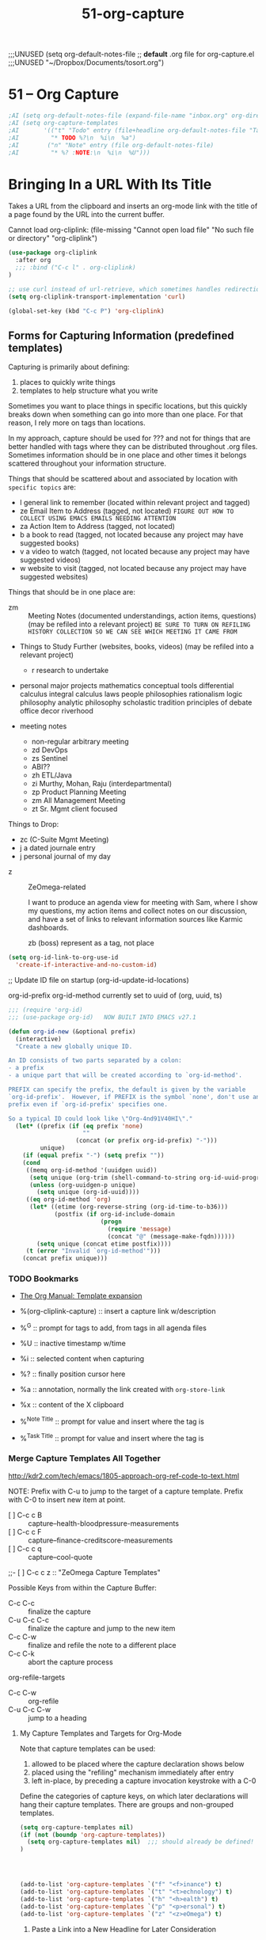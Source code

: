 #+TITLE: 51-org-capture
#+DESCRIPTION: ???
#+STARTUP: overview

#+BEGIN_SRC emacs-lisp :exports none
;;; 51-org-capture.el --- Capture templates & default note files -*- lexical-binding: t -*-
#+END_SRC

  ;;;UNUSED (setq org-default-notes-file  ;; *default* .org file for org-capture.el
  ;;;UNUSED    "~/Dropbox/Documents/tosort.org")

* 51 – Org Capture

#+BEGIN_SRC emacs-lisp
;AI (setq org-default-notes-file (expand-file-name "inbox.org" org-directory))
;AI (setq org-capture-templates
;AI       '(("t" "Todo" entry (file+headline org-default-notes-file "Tasks")
;AI         "* TODO %?\n  %i\n  %a")
;AI        ("n" "Note" entry (file org-default-notes-file)
;AI         "* %? :NOTE:\n  %i\n  %U")))
#+END_SRC

* Bringing In a URL With Its Title

Takes a URL from the clipboard and inserts an org-mode link with the title of
a page found by the URL into the current buffer.

Cannot load org-cliplink: (file-missing "Cannot open load file" "No such file or directory" "org-cliplink")

#+BEGIN_SRC emacs-lisp
  (use-package org-cliplink
    :after org
    ;;; :bind ("C-c l" . org-cliplink)
  )

  ;; use curl instead of url-retrieve, which sometimes handles redirections better.
  (setq org-cliplink-transport-implementation 'curl)

  (global-set-key (kbd "C-c P") 'org-cliplink)
#+END_SRC

** Forms for *Capturing* Information (predefined templates)

Capturing is primarily about defining:

  1) places to quickly write things
  2) templates to help structure what you write

Sometimes you want to place things in specific locations, but this quickly
breaks down when something can go into more than one place.  For that reason,
I rely more on tags than locations.

In my approach, capture should be used for ??? and not for things that are
better handled with tags where they can be distributed throughout .org files.
Sometimes information should be in one place and other times it belongs
scattered throughout your information structure.

Things that should be scattered about and associated by location with
~specific topics~ are:

  - l   general link to remember  (located within relevant project and tagged)
  - ze  Email Item to Address     (tagged, not located)
        =FIGURE OUT HOW TO COLLECT USING EMACS EMAILS NEEDING ATTENTION=
  - za  Action Item to Address    (tagged, not located)
  - b   a book to read            (tagged, not located because any project may have suggested books)
  - v   a video to watch          (tagged, not located because any project may have suggested videos)
  - w   website to visit          (tagged, not located because any project may have suggested websites)

Things that should be in one place are:

  - zm ::	Meeting Notes (documented understandings, action items, questions)
    (may be refiled into a relevant project)
    =BE SURE TO TURN ON REFILING HISTORY COLLECTION SO WE CAN SEE WHICH MEETING IT CAME FROM=

  - Things to Study Further (websites, books, videos)
    (may be refiled into a relevant project)
    - r   research to undertake

  - personal major projects
    mathematics
      conceptual tools
        differential calculus
        integral calculus
      laws
      people
      philosophies
        rationalism
        logic philosophy
        analytic philosophy
        scholastic tradition
    principles of debate
    office decor
    riverhood

  - meeting notes
    - non-regular arbitrary meeting
    - zd  DevOps
    - zs  Sentinel
    - ABI??
    - zh  ETL/Java
    - zi  Murthy, Mohan, Raju (interdepartmental)
    - zp  Product Planning Meeting
    - zm  All Management Meeting
    - zt  Sr. Mgmt client focused

Things to Drop:
  - zc  (C-Suite Mgmt Meeting)
  - j   a dated journale entry
  - j   personal journal of my day

- z :: ZeOmega-related

  I want to produce an agenda view for meeting with Sam, where I show my
  questions, my action items and collect notes on our discussion, and have a
  set of links to relevant information sources like Karmic dashboards.

  zb  (boss)                  represent as a tag, not place


#+BEGIN_SRC emacs-lisp
  (setq org-id-link-to-org-use-id
    'create-if-interactive-and-no-custom-id)
#+END_SRC

#+RESULTS:
: create-if-interactive-and-no-custom-id

;; Update ID file on startup
(org-id-update-id-locations)

org-id-prefix
org-id-method    currently set to uuid of (org, uuid, ts)


#+BEGIN_SRC emacs-lisp
  ;;; (require 'org-id)
  ;;; (use-package org-id)   NOW BUILT INTO EMACS v27.1

  (defun org-id-new (&optional prefix)
    (interactive)
    "Create a new globally unique ID.

  An ID consists of two parts separated by a colon:
  - a prefix
  - a unique part that will be created according to `org-id-method'.

  PREFIX can specify the prefix, the default is given by the variable
  `org-id-prefix'.  However, if PREFIX is the symbol `none', don't use any
  prefix even if `org-id-prefix' specifies one.

  So a typical ID could look like \"Org-4nd91V40HI\"."
    (let* ((prefix (if (eq prefix 'none)
                       ""
                     (concat (or prefix org-id-prefix) "-")))
           unique)
      (if (equal prefix "-") (setq prefix ""))
      (cond
       ((memq org-id-method '(uuidgen uuid))
        (setq unique (org-trim (shell-command-to-string org-id-uuid-program)))
        (unless (org-uuidgen-p unique)
          (setq unique (org-id-uuid))))
       ((eq org-id-method 'org)
        (let* ((etime (org-reverse-string (org-id-time-to-b36)))
               (postfix (if org-id-include-domain
                            (progn
                              (require 'message)
                              (concat "@" (message-make-fqdn))))))
          (setq unique (concat etime postfix))))
       (t (error "Invalid `org-id-method'")))
      (concat prefix unique)))
#+END_SRC

#+RESULTS:
: org-id-new

*** TODO Bookmarks
- [[https://orgmode.org/manual/Template-expansion.html#Template-expansion][The Org Manual: Template expansion]]

- %(org-cliplink-capture)  :: insert a capture link w/description
- %^G                      :: prompt for tags to add, from tags in all agenda files
- %U                       :: inactive timestamp w/time
- %i                       :: selected content when capturing
- %?                       :: finally position cursor here
- %a                       :: annotation, normally the link created with ~org-store-link~
- %x                       :: content of the X clipboard
- %^{Note Title}           :: prompt for value and insert where the tag is
- %^{Task Title}           :: prompt for value and insert where the tag is

*** Merge Capture Templates All Together

http://kdr2.com/tech/emacs/1805-approach-org-ref-code-to-text.html

NOTE: Prefix with C-u to jump to the target of a capture template.
Prefix with C-0 to insert new item at point.

- [ ]  C-c c B  :: capture--health-bloodpressure-measurements
- [ ]  C-c c F  :: capture--finance-creditscore-measurements
- [ ]  C-c c q  :: capture--cool-quote
;;- [ ]  C-c c z  :: "ZeOmega Capture Templates"

Possible Keys from within the Capture Buffer:

-     C-c C-c :: finalize the capture
- C-u C-c C-c :: finalize the capture and jump to the new item
-     C-c C-w :: finalize and refile the note to a different place
-     C-c C-k :: abort the capture process


org-refile-targets

- C-c C-w  :: org-refile
- C-u C-c C-w  :: jump to a heading

**** My Capture Templates and Targets for Org-Mode
:PROPERTIES:
:ID:       8a2df261-1ac0-48fd-9e0d-dfa3aa8628ef
:END:

Note that capture templates can be used:

  1. allowed to be placed where the capture declaration shows below
  2. placed using the "refiling" mechanism immediately after entry
  3. left in-place, by preceding a capture invocation keystroke with a C-0

Define the categories of capture keys, on which later declarations will hang
their capture templates.  There are groups and non-grouped templates.

#+BEGIN_SRC emacs-lisp
  (setq org-capture-templates nil)
  (if (not (boundp 'org-capture-templates))
    (setq org-capture-templates nil)  ;;; should already be defined!
  )




  (add-to-list 'org-capture-templates `("f" "<f>inance") t)
  (add-to-list 'org-capture-templates `("t" "<t>echnology") t)
  (add-to-list 'org-capture-templates `("h" "<h>ealth") t)
  (add-to-list 'org-capture-templates `("p" "<p>ersonal") t)
  (add-to-list 'org-capture-templates `("z" "<z>eOmega") t)
#+END_SRC

***** Paste a Link into a New Headline for Later Consideration

(defun my/expense-template ()
  (format "Hello world %s" (org-capture-get :account)))

(defun my/expense-template ()
  (format "Hello world %s" (plist-get org-capture-plist :account)))
(setq org-capture-templates '(("x" "Test entry 1" plain
                               (file "~/tmp/test.txt")
                               (function my/expense-template)
                               :account "Account:Bank")
                              ("y" "Test entry 2" plain
                               (file "~/tmp/test.txt")
                               (function my/expense-template)
                               :account "Account:AnotherBank")))

#+BEGIN_SRC emacs-lisp :results value
  ;; (format "Hello world %s" (org-capture-get "Template-Link"))
  (format "Hello world %s" (cadr (org-babel-lob--src-info "Template-Link")))

  (defun my/insert-template ()
    (interactive)
    (setq body
      (cadr (org-babel-lob--src-info "Template-Link")))
    (message "body: %s" body)
    ;; (message (org-capture-get :template))
    ;; (format "Hello world %s" (org-capture-get :template))
    (format "* %s" body)
  )
  (my/insert-template)
#+END_SRC

#+BEGIN_SRC emacs-lisp
  (add-to-list 'org-capture-templates
    `("l" "a URL/Link" entry
       (file+headline "~/Dropbox/Documents/index.org" "Unclassified Entries - Index")
       ;;; (file "~/.emacs.d/templates/generic-link.org")

       ,(my/insert-template)
       ;; (function my/insert-template)

       :prepend nil          ;; put newest entry at the bottom of the section
       :kill-buffer t        ;; if file was opened just to collect data, close the buffer after
       :empty-lines-before 1 ;; enforce count of blank lines before
       :empty-lines-after  0 ;; enforce count of blank lines after

       :template Template-Link
     ) t
  )
#+END_SRC

***** Paste a Note into a New Headline for Later Consideration

#+BEGIN_SRC emacs-lisp
  (add-to-list 'org-capture-templates
    '("zn" "(zeomega) Note (non-TODO)" entry
       (file+headline "~/Dropbox/Documents/ZeOmega.org" "Unclassified Entries - ZeOmega")
       (file "~/.emacs.d/templates/generic-note.org")
       :prepend nil          ;; put newest entry at the bottom of the section
       :kill-buffer t        ;; if file was opened just to collect data, close the buffer after
       :empty-lines-before 0 ;; enforce count of blank lines before
       :empty-lines-after  1 ;; enforce count of blank lines after
     )
  )
#+END_SRC

#+BEGIN_SRC emacs-lisp
  (add-to-list 'org-capture-templates
    '("pn" "(personal) Note (non-TODO)" entry
       (file+headline "~/Dropbox/Documents/Personal.org" "Unclassified Entries - Personal")
       (file "~/.emacs.d/templates/generic-note.org")
       :prepend nil          ;; put newest entry at the bottom of the section
       :kill-buffer t        ;; if file was opened just to collect data, close the buffer after
       :empty-lines-before 0 ;; enforce count of blank lines before
       :empty-lines-after  1 ;; enforce count of blank lines after
     )
  )
#+END_SRC

#+BEGIN_SRC emacs-lisp
  (add-to-list 'org-capture-templates
    '("fn" "(finance) Note (non-TODO)" entry
       (file+headline "~/Dropbox/Documents/Finance.org" "Unclassified Entries - Finance")
       (file "~/.emacs.d/templates/generic-note.org")
       :prepend nil          ;; put newest entry at the bottom of the section
       :kill-buffer t        ;; if file was opened just to collect data, close the buffer after
       :empty-lines-before 0 ;; enforce count of blank lines before
       :empty-lines-after  1 ;; enforce count of blank lines after
     )
  )
#+END_SRC

#+BEGIN_SRC emacs-lisp
  (add-to-list 'org-capture-templates
    '("tn" "(technology) Note (non-TODO)" entry
       (file+headline "~/Dropbox/Documents/Technology.org" "Unclassified Entries - Technology")
       (file "~/.emacs.d/templates/generic-note.org")
       :prepend nil          ;; put newest entry at the bottom of the section
       :kill-buffer t        ;; if file was opened just to collect data, close the buffer after
       :empty-lines-before 0 ;; enforce count of blank lines before
       :empty-lines-after  1 ;; enforce count of blank lines after
     )
  )
#+END_SRC

#+BEGIN_SRC emacs-lisp
  (add-to-list 'org-capture-templates
    '("hn" "(health) Note (non-TODO)" entry
       (file+headline "~/Dropbox/Documents/Health.org" "Unclassified Entries - Health")
       (file "~/.emacs.d/templates/generic-note.org")
       :prepend nil          ;; put newest entry at the bottom of the section
       :kill-buffer t        ;; if file was opened just to collect data, close the buffer after
       :empty-lines-before 0 ;; enforce count of blank lines before
       :empty-lines-after  1 ;; enforce count of blank lines after
     )
  )
#+END_SRC

***** Paste an Annotated Link into a New Headline for Later Consideration

#+BEGIN_SRC emacs-lisp
  (add-to-list 'org-capture-templates
    '("za" "(zeomega) link+notes (annotation)" entry
       (file+headline "~/Dropbox/Documents/ZeOmega.org" "Unclassified Entries - ZeOmega")
       (file "~/.emacs.d/templates/generic-annotation.org")
       :prepend nil          ;; put newest entry at the bottom of the section
       :kill-buffer t        ;; if file was opened just to collect data, close the buffer after
       :empty-lines-before 0 ;; enforce count of blank lines before
       :empty-lines-after  1 ;; enforce count of blank lines after
     )
  )
#+END_SRC

#+BEGIN_SRC emacs-lisp
  (add-to-list 'org-capture-templates
    '("pa" "(personal) link+notes (annotation)" entry
       (file+headline "~/Dropbox/Documents/Personal.org" "Unclassified Entries - Personal")
       (file "~/.emacs.d/templates/generic-annotation.org")
       :prepend nil          ;; put newest entry at the bottom of the section
       :kill-buffer t        ;; if file was opened just to collect data, close the buffer after
       :empty-lines-before 0 ;; enforce count of blank lines before
       :empty-lines-after  1 ;; enforce count of blank lines after
     )
  )
#+END_SRC

#+BEGIN_SRC emacs-lisp
  (add-to-list 'org-capture-templates
    '("fa" "(finance) link+notes (annotation)" entry
       (file+headline "~/Dropbox/Documents/Finance.org" "Unclassified Entries - Finance")
       (file "~/.emacs.d/templates/generic-annotation.org")
       :prepend nil          ;; put newest entry at the bottom of the section
       :kill-buffer t        ;; if file was opened just to collect data, close the buffer after
       :empty-lines-before 0 ;; enforce count of blank lines before
       :empty-lines-after  1 ;; enforce count of blank lines after
     )
  )
#+END_SRC

#+BEGIN_SRC emacs-lisp
  (add-to-list 'org-capture-templates
    '("ta" "(Technology) link+notes (annotation)" entry
       (file+headline "~/Dropbox/Documents/Technology.org" "Unclassified Entries - Technology")
       (file "~/.emacs.d/templates/generic-annotation.org")
       :prepend nil          ;; put newest entry at the bottom of the section
       :kill-buffer t        ;; if file was opened just to collect data, close the buffer after
       :empty-lines-before 0 ;; enforce count of blank lines before
       :empty-lines-after  1 ;; enforce count of blank lines after
     )
  )
#+END_SRC

***** Create a New Task into a New Headline for Later Consideration

#+BEGIN_SRC emacs-lisp :results none
  (add-to-list 'org-capture-templates
    '("ft" "(finance) Task" entry
       (file+headline "~/Dropbox/Documents/Finance.org" "Unclassified Entries - Finance")
       (file "~/.emacs.d/templates/generic-task.org")
       :prepend nil          ;; put newest entry at the bottom of the section
       :kill-buffer t        ;; if file was opened just to collect data, close the buffer after
       :empty-lines-before 0 ;; enforce count of blank lines before
       :empty-lines-after  1 ;; enforce count of blank lines after
     )
  )
#+END_SRC

#+BEGIN_SRC emacs-lisp :results none
  (add-to-list 'org-capture-templates
    '("zt" "(zeomega) Task" entry
       (file+headline "~/Dropbox/Documents/ZeOmega.org" "Unclassified Entries - ZeOmega")
       (file "~/.emacs.d/templates/generic-task.org")
       :prepend nil          ;; put newest entry at the bottom of the section
       :kill-buffer t        ;; if file was opened just to collect data, close the buffer after
       :empty-lines-before 0 ;; enforce count of blank lines before
       :empty-lines-after  1 ;; enforce count of blank lines after
     )
  )
#+END_SRC

#+BEGIN_SRC emacs-lisp :results none
  (add-to-list 'org-capture-templates
    '("pt" "(personal) Task" entry
       (file+headline "~/Dropbox/Documents/Personal.org" "Unclassified Entries - Personal")
       (file "~/.emacs.d/templates/generic-task.org")
       :prepend nil          ;; put newest entry at the bottom of the section
       :kill-buffer t        ;; if file was opened just to collect data, close the buffer after
       :empty-lines-before 0 ;; enforce count of blank lines before
       :empty-lines-after  1 ;; enforce count of blank lines after
     )
  )
#+END_SRC

***** Create a New Blog Post into a New Headline for Later Consideration

#+BEGIN_SRC emacs-lisp
  (add-to-list 'org-capture-templates
    '("b" "a Blog Post" entry
       (file+headline "~/Dropbox/Documents/Blog/content.org" "My Blog Posts")
       (file "~/Dropbox/Documents/Blog/blog-entry-template.org")
       :prepend t         ;; put newest quote at the top of the section
       :kill-buffer t     ;; if file was opened just to collect data, close the buffer after
       :empty-lines 1     ;; enforce count of blank lines before and after
     )
  )
#+END_SRC

***** Capture a Periodic Blood Pressure Measurement

As part of self-measurement, I periodically take my blood pressure and keep it
in a table to identify long-term trends.

This capture template is a =table-line= or a new line in a table at a specific
place.  It uses the following replaceable parameters.

  - %u           :: inactive date/time stamp
  - %^{High}     :: prompt "High" and insert a value for high pressure
  - %^{Low}      :: prompt "Low" and insert a value for low pressure
  - %^{Pulse}    :: prompt "Pulse" and insert a value for pulse rate
  - %^{Comment}  :: prompt "Comment" and insert a value for comment, if any

org-babel-load-file() doesn't seem to respect the =:tangle no= srcblock header option
  uses: =org-babel-tangle()= to extract elisp and then load using =load-file=.

#+BEGIN_SRC emacs-lisp
  (add-to-list 'org-capture-templates
    '("hB"
       "(health) Bloodpressure measurement" table-line
       (file+headline "~/Dropbox/Documents/Health.org" "Jeff's Blood Pressure History")
       "| %u | %^{High} | %^{Low} | %^{Pulse} | %^{Comment} |"
       :prepend t         ;; put newest measurements at the top of the table
       :unnarrowed t      ;; don't narrow to just the new entry; I want to see my history
       :kill-buffer t     ;; if file was opened just to collect data, close the buffer after
     )
  )
#+END_SRC

***** Capture a FICO Credit Score Monthly Update

Each month my bank sends me my current FICO credit score, which I collect in a
table to identify long-term trends.

This capture template is a =table-line= or a new line in a table at a specific
place.  It uses the following replaceable parameters.

  - %^{Date}u  :: prompt "Date" and insert a value for Report Date
  - %^{Score}  :: prompt "Score" and insert a value for FICO score

#+BEGIN_SRC emacs-lisp
  (add-to-list 'org-capture-templates
    '("fF"
       "(finance) FICO Monthly Score" table-line
       (file+headline "~/Dropbox/Documents/Finance.org" "Jeff's FICO Credit Score History")
       "| %^{Date}u | %^{Score} | | |"
       :prepend t         ;; put newest measurements at the top of the table
       :unnarrowed t      ;; don't narrow to just the new entry; I want to see my history
       :kill-buffer t     ;; if file was opened just to collect data, close the buffer after
     )
  )
#+END_SRC

***** Capture a Catchy Quote

#+BEGIN_SRC emacs-lisp
  (add-to-list 'org-capture-templates
    '("q" "a Catchy Quote" entry
       (file+headline "~/Dropbox/Documents/quotes.org" "Quotes and Sayings (should be spread about, not centralized)")
       (file "~/Dropbox/Documents/Blog/generic-quote.org")
       :prepend t         ;; put newest quote at the top of the section
       :kill-buffer t     ;; if file was opened just to collect data, close the buffer after
       :empty-lines 1     ;; enforce count of blank lines before and after
     )
  )
#+END_SRC

***** Capture a Meeting

#+BEGIN_SRC emacs-lisp
  (add-to-list 'org-capture-templates
    '("zM" "ZeOmega Meeting" entry
       (file+headline "~/Dropbox/Documents/ZeOmega.org" "Meetings")
       (file "~/.emacs.d/templates/zeomega-meeting.org")
       :prepend t         ;; put newest quote at the top of the section
       :kill-buffer t     ;; if file was opened just to collect data, close the buffer after
       :empty-lines 1     ;; enforce count of blank lines before and after
       :clock-in t        ;; begin tracking the time to fill in this entry
       :clock-resume t    ;; and end tracking upon returning to what I was doing
       :clock-keep nil    ;; be sure the clock does not keep running after I return
       :unnarrowed t      ;; do not narrow the target buffer
     )
  )
#+END_SRC

****** TODO consider dropping specific meetings and use a common template that I refile afterward

***** Capture a Specific 1:1 Meeting w/Doug

#+BEGIN_SRC emacs-lisp
  (add-to-list 'org-capture-templates
    '("zmd" "1:1 Meeting with Doug" entry
       (file+headline "~/Dropbox/Documents/ZeOmega.org" "Meetings: 1:1 w/Doug")
       (file "~/.emacs.d/templates/zeomega-meeting.org")
       :prepend t       ;; put newest quote at the top of the section
       :kill-buffer t   ;; if file was opened just to collect data, close the buffer after
       :empty-lines 1   ;; enforce count of blank lines before and after
       :clock-in t      ;; begin tracking the time to fill in this entry
       :clock-resume t  ;; and end tracking upon returning to what I was doing
       :unnarrowed t    ;; do not narrow the target buffer
       :clock-keep nil  ;; be sure the clock does not keep running after I return
     )
  )
#+END_SRC

***** Capture a Specific 1:1 Meeting w/Harshad

#+BEGIN_SRC emacs-lisp
  (add-to-list 'org-capture-templates
    '("zmh" "1:1 Meeting with Harshad" entry
       (file+headline "~/Dropbox/Documents/ZeOmega.org" "Meetings: 1:1 w/Harshad")
       (file "~/.emacs.d/templates/zeomega-meeting.org")
       :prepend t       ;; put newest quote at the top of the section
       :kill-buffer t   ;; if file was opened just to collect data, close the buffer after
       :empty-lines 1   ;; enforce count of blank lines before and after
       :clock-in t      ;; begin tracking the time to fill in this entry
       :clock-resume t  ;; and end tracking upon returning to what I was doing
       :unnarrowed t    ;; do not narrow the target buffer
       :clock-keep nil  ;; be sure the clock does not keep running after I return
     )
  )
#+END_SRC

***** Capture a Specific 1:1 Meeting w/Eddie

#+BEGIN_SRC emacs-lisp
  (add-to-list 'org-capture-templates
    '("zme" "1:1 Meeting with Eddie" entry
       (file+headline "~/Dropbox/Documents/ZeOmega.org" "Meetings: 1:1 w/Eddie")
       (file "~/.emacs.d/templates/zeomega-meeting.org")
       :prepend t       ;; put newest quote at the top of the section
       :kill-buffer t   ;; if file was opened just to collect data, close the buffer after
       :empty-lines 1   ;; enforce count of blank lines before and after
       :clock-in t      ;; begin tracking the time to fill in this entry
       :clock-resume t  ;; and end tracking upon returning to what I was doing
       :unnarrowed t    ;; do not narrow the target buffer
       :clock-keep nil  ;; be sure the clock does not keep running after I return
     )
  )
#+END_SRC

***** Capture a Specific 1:1 Meeting w/Pavan

#+BEGIN_SRC emacs-lisp
  (add-to-list 'org-capture-templates
    '("zmp" "1:1 Meeting with Pavan" entry
       (file+headline "~/Dropbox/Documents/ZeOmega.org" "Meetings: 1:1 w/Pavan")
       (file "~/.emacs.d/templates/zeomega-meeting.org")
       :prepend t       ;; put newest quote at the top of the section
       :kill-buffer t   ;; if file was opened just to collect data, close the buffer after
       :empty-lines 1   ;; enforce count of blank lines before and after
       :clock-in t      ;; begin tracking the time to fill in this entry
       :clock-resume t  ;; and end tracking upon returning to what I was doing
       :unnarrowed t    ;; do not narrow the target buffer
       :clock-keep nil  ;; be sure the clock does not keep running after I return
     )
  )
#+END_SRC

****** OLD WAY
#+BEGIN_SRC emacs-lispXXX :noweb yes
  (setq org-capture-templates
       ("z"
          "ZeOmega Capture Templates"
       )
       ("zm"
          "Specific Meetings"
       )
     )
  )
#+END_SRC

       ;; %a  the place in Emacs I was when I initiated the capture command

       ;; %i  initial content (what is selected)
       ;; %U  inactive date/time stamp
       ;; %^G prompt for tags to assign
       ;; %?  where to place the cursor after laying out the template

;;;; ZEOMEGA AND MYSELF
;;;; unordered actions (people to reach out to, a sudden phone call, a TODO to be classified)
;;  e   an event to attend, ordered by date (I HAVE A SECTION ALREADY FOR THIS)
;;      (may be refiled into a relevant project like C18)

;;;; producing ideas for writing, presentations FOR MYSELF
;;;; producing ideas for writing, presentations FOR ZEOMEGA

;;;; consuming ideas for consumption  music idea
;; music to listen to, places to eat, books to read, movies to watch, places to visit

;;;;  - Collected Quote (for ZeOmega or personal)

;;       ("zb" "Touchbase w/Boss Sam (Weekly on Tue)" entry
;;         (file+headline "~/Clients/ZeOmega/notes/zeomega.org" "Minutes - Meetings w/Sam")
;;         (file "~/Clients/ZeOmega/notes/templates/minutes-sam.org")
;;         :prepend t
;;         :unnarrowed t
;;         :clock-in t            ;; begin tracking the time to fill in this entry
;;         :clock-resume t        ;; and end tracking upon returning to what I was doing
;;         :clock-keep nil        ;; be sure the clock does not keep running after I return
;;         :empty-lines 1         ;; count of blank lines before and after
;;       )
;;       ("zc" "C-Suite Management Meeting (Monthly on 3rd Wed)" entry
;;         (file+headline "~/Clients/ZeOmega/notes/zeomega.org" "Minutes - Meetings w/C-Suite Team")
;;         (file "~/Clients/ZeOmega/notes/templates/minutes-csuite.org")
;;         :prepend t
;;         :unnarrowed t
;;         :clock-in t            ;; begin tracking the time to fill in this entry
;;         :clock-resume t        ;; and end tracking upon returning to what I was doing
;;         :clock-keep nil        ;; be sure the clock does not keep running after I return
;;         :empty-lines 1         ;; count of blank lines before and after
;;       )
;;;;;       ("zd" "DevOps Status Meeting (Weekly on Tue)" entry
;;;;;         (file+headline "~/Dropbox/Documents/ZeOmega.org" "Meetings w/DevOps Team")
;;;;;         (file "~/Dropbox/Documents/TEMPLATES/minutes-devops.org")
;;;;;         :prepend t
;;;;;         :unnarrowed t
;;;;;         :empty-lines 1         ;; count of blank lines before and after
;;;;;       )

;;;;;       ("zs" "Sentinel Status Meeting (Weekly on Tue)" entry
;;;;;         (file+headline "~/Dropbox/Documents/ZeOmega.org" "Meetings w/Sentinel-Core Team")
;;;;;         (file "~/Dropbox/Documents/TEMPLATES/minutes-sentinelcore.org")
;;;;;         :prepend t
;;;;;         :unnarrowed t
;;;;;         :empty-lines 1         ;; count of blank lines before and after
;;;;;       )

;;;;;       ("zi" "Interdepartmental Meeting re Murthy, Raju, Mohan, etc. (Weekly on Thu)" entry
;;;;;         (file+headline "~/Clients/ZeOmega/notes/zeomega.org" "Minutes - Meetings w/Department Heads")
;;;;;         (file "~/Clients/ZeOmega/notes/templates/minutes-interdepartmental.org")
;;;;;         :prepend t
;;;;;         :unnarrowed t
;;;;;         :clock-in t            ;; begin tracking the time to fill in this entry
;;;;;         :clock-resume t        ;; and end tracking upon returning to what I was doing
;;;;;         :clock-keep nil        ;; be sure the clock does not keep running after I return
;;;;;         :empty-lines 1         ;; count of blank lines before and after
;;;;;       )

;;       ("zk" "PMG Key Stakeholders Meeting (Monthly on 2nd Wed)" entry
;;         (file+headline "~/Clients/ZeOmega/notes/zeomega.org" "Minutes - Meetings w/PMG Stakeholders")
;;         (file "~/Clients/ZeOmega/notes/templates/minutes-stakeholders.org")
;;         :prepend t
;;         :unnarrowed t
;;         :clock-in t            ;; begin tracking the time to fill in this entry
;;         :clock-resume t        ;; and end tracking upon returning to what I was doing
;;         :clock-keep nil        ;; be sure the clock does not keep running after I return
;;         :empty-lines 1         ;; count of blank lines before and after
;;       )

;;;;;       ("j" "a dated [J]ournal entry" entry
;;;;;         (file+datetree "~/notes/journal.org")
;;;;;         "* %?\n\n%i"
;;;;;         :clock-in t            ;; begin tracking the time to fill in this entry
;;;;;         :clock-resume t        ;; and end tracking upon returning to what I was doing
;;;;;         :clock-keep nil        ;; be sure the clock does not keep running after I return
;;;;;         :empty-lines 1         ;; count of blank lines before and after
;;;;;       )

;;       ("j" "Journal" entry
;;         (file+headline "~/dump/journal.org" "")
;;         "\n %^{topic} %T \n%i%?\n"
;;         :prepend t
;;       )

  ;;;(setq org-capture-templates
  ;;;  '(
  ;;;     ("j" "a personal [J]ournal entry about my day" entry
  ;;;       (file+datetree "~/notes/journal.org")
  ;;;       "* %?\nEntered on %U\n  %i\n  %a"
  ;;;       :clock-in t         ;; begin tracking the time to fill in this entry
  ;;;       :clock-resume t             ;; and end tracking upon returning to what I was doing
  ;;;     )
  ;;;     ("w" "org-protocol" entry
  ;;;       (file+headlline "~/notes/resources.org" "Websites to Check Out")
  ;;;       "* %^{Title}  :REFILE:\n\n  Link: %u, %c\n  Captured: %U\n  %i"
  ;;;       :immediate-finish t ;; skip edit phase - just collect automatic info and return
  ;;;       :clock-in t         ;; begin tracking the time to fill in this entry
  ;;;       :clock-resume t             ;; and end tracking upon returning to what I was doing
  ;;;     )
  ;;;   )
  ;;;)
* org-protocol

Intercepts calls from emacsclient to trigger custom actions without external
dependencies.  Only one protocol has to be configured with your external
applications or the operating system, to trigger an arbitrary number of custom
actions.  Just register your custom sub-protocol and handler with the variable
`org-protocol-protocol-alist'.

#+BEGIN_SRC emacs-lisp
;;  (require 'org-protocol)
;;  (use-package org-protocol)   NOW PART OF EMACS v27
#+END_SRC

** *pushing* URL/title links from Firefox into the Emacs kill-buffer

The actual command that pushes a link into Emacs is:

$ /usr/bin/emacsclient org-protocol:/store-link:/URL/TITLE

and we want to provide a button in Firefox that causes it to issue this
command.  We do this by defining a 'bookmarklet', which is a Firefox bookmark
with the location field containing a bit of JavaScript instead of a URL.

  Name: PushLink
  Location: (as one long line)
    javascript:location.href='org-protocol://store-link://'+
          encodeURIComponent(location.href)+'/'+
          encodeURIComponent(document.title)+'/'+
          encodeURIComponent(window.getSelection())

We also have to teach Firefox which program to run to handle the URL protocol
of 'org-protocol', which in my case is =/usr/bin/emacsclient=.

A protocol is a method that is used to send, receive, and handle information
over a connection.  Common protocols viewed from the browser include http,
https, ftp, and mailto.  In order for you to view information sent over a
specific protocol, it must be registered.  If you enter a URL for an unknown
protocol (foo) in the Location Bar, you will receive a message such as,
Firefox doesn't know how to open this address, because the protocol (foo)
isn't associated with any program or, in Mozilla Suite/SeaMonkey, foo not a
registered protocol.

Once registered, the protocol can then be handled by the program you specify,
such as your browser or a third party viewer.  This means that a hyperlink (
e.g. foo://fred) can use the handler for protocol foo to open the file named
fred.

    Type about:config into the Location Bar (address bar) and press Enter.
    Right-click -> New -> Boolean -> Name: network.protocol-handler.expose.foo -> Value -> false (Replace foo with the protocol you're specifying)
    Next time you click a link of protocol-type foo you will be asked which application to open it with.

In the firefox address box type this simple but weird-looking URL about:config
and open it.  Then right-click on any entry in the long list that comes up.
Right-clicking brings up the menu we will use to create a new entry.  Select
new and of type boolean.  Carefully type in the name of the new preference as

    network.protocol-handler.expose.mms

and then select for its value false.  We are finished with this window, so you
can close it.


network.protocol-handler.external.mms   boolean  true


Apparently they changed the way this works. You need to add a
org-protocol.desktop file to ~/.local/share/applications

  [Desktop Entry]
  Name=org-protocol
  Exec=emacsclient %u
  Type=Application
  Terminal=false
  Categories=System;
  MimeType=x-scheme-handler/org-protocol;

Then run:

  $ update-desktop-database .local/share/applications/

For some reason I cannot get the bookmarklets to work, however. But
opening an org-protocol:/ URL directly works.


network.protocol-handler.app.org-protocol string /usr/bin/emacsclient


For some reason, it is needed create a mime type on ~/.local/share/applications/mimeapps.list

So I add:
application/x-tivion=tivion.desktop;
application/tivion=tivion.desktop;
x-scheme-handler/tivion=tivion.desktop;



I never had the window asking for which application to launch when clicking on
a `org-protocol://' link...

until I re-did the manipulation with:

--8<---------------cut here---------------start------------->8---
gconftool-2 -s /desktop/gnome/url-handlers/org-protocol/command '/usr/bin/emacsclient %s'
--type String
gconftool-2 -s /desktop/gnome/url-handlers/org-protocol/enabled --type Boolean true
--8<---------------cut here---------------end--------------->8---

(described on http://kb.mozillazine.org/Register_protocol#All_Firefox_versions_.28requires_certain_Gnome_libraries_to_be_installed.29)

"Next time you click a link of protocol-type foo you will be asked which
application to open it with." : for me, after the above step (`gconftool-2'),
just entering `org-protocol://' in a new tab was sufficient to ask, this time,
for which application to run. Finally...

Not that intuitive...

(Linux and Mac) If the path or name is incorrect when setting the
network.protocol-handler.app.(protocol) preference , Firefox will display an
error saying "protocol (foo) isn't associated with any program". (bug 312953)


And here's what some snippets of a 'foobar' scheme registration looks like stored in Firefox's mimeTypes.rdf file:

<RDF:li RDF:resource="urn:scheme:foobar"/>
<RDF:Description RDF:about="urn:handler:web:http://www.lookout.net/foobar=%s"
                 NC:prettyName="The foobar scheme"
                 NC:uriTemplate="http://www.lookout.net/foobar=%s" />
<RDF:Description RDF:about="urn:scheme:foobar"
                 NC:value="foobar">
<NC:handlerProp RDF:resource="urn:scheme:handler:foobar"/>
<RDF:Description RDF:about="urn:scheme:handler:foobar"
                 NC:alwaysAsk="true">
<NC:possibleApplication RDF:resource="urn:handler:web:http://www.lookout.net/foobar=%s"/>

** org-protocol (intercept calls from emacsclient to trigger custom actions)

gconftool-2 -s /desktop/gnome/url-handlers/org-protocol/command '/usr/local/bin/emacsclient %s' --type String
gconftool-2 -s /desktop/gnome/url-handlers/org-protocol/enabled --type Boolean true

Make a bookmarklet button for:

    javascript:location.href='org-protocol://sub-protocol://'+
          encodeURIComponent(location.href)+'/'+
          encodeURIComponent(document.title)+'/'+
          encodeURIComponent(window.getSelection())

store-link uses only the URL and page title

#+BEGIN_SRC sh
  $ emacsclient org-protocol:/store-link:/URL/TITLE
#+END_SRC

Pushes the given URL/title onto the kill-ring for yanking (C-y).

org-protocol-store-link (links and bookmarks)

org-protocol-capture (note taking and citations)

  emacsclient org-protocol:/capture:/URL/TITLE/BODY

will pop up an *Capture* buffer and fill the template with the data submitted.

javascript:location.href='org-protocol://capture://'+
      encodeURIComponent(location.href)+'/'+
      encodeURIComponent(document.title)+'/'+
      encodeURIComponent(window.getSelection())

Controlling _which_ capture template will be used:

You don't need to set up a capture template to use org-protocol-capture, since
Org-mode provides a default template for those cases.  Newer versions provide
an interactive interface for choosing a template.  You may provide a template
to be used by customizing the variable org-capture-default-template.  The
problem with this solution would be, that only one template can be used with
the function.

Luckily, org-protocol-capture understands a slightly extended syntax to choose
between several templates: If the first field of the data submitted is exactly
one character in length, this character will be used to select the template.

$ emacsclient org-protocol:/capture:/x/URL/TITLE/BODY

javascript:location.href='org-protocol://capture://x/'+
      encodeURIComponent(location.href)+'/'+
      encodeURIComponent(document.title)+'/'+
      encodeURIComponent(window.getSelection())

Edit published content: org-protocol-open-source

This one was designed to help with opening sources for editing when browsing
in the first place. org-protocol-open-source uses the custom variable
org-protocol-project-alist to map URLs to (local) filenames.

These bookmarklets enable your Firefox to talk to emacsclient via a new
protocol (org-protocol://); emacsclient then parses the request and tells
Emacs to capture or store stuff at the relevant places in your Org files.


* Package End
#+BEGIN_SRC emacs-lisp :exports none
  (provide '51-org-capture)
  ;;; 51-org-capture.el ends here
#+END_SRC
